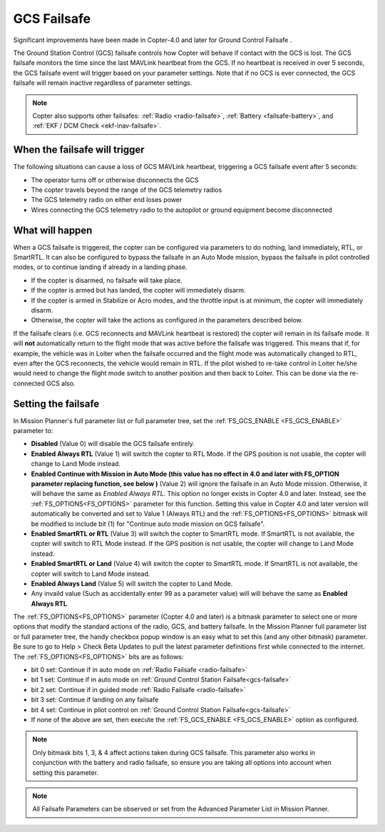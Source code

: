 .. _gcs-failsafe:

============
GCS Failsafe
============
Significant improvements have been made in Copter-4.0 and later for Ground Control Failsafe .

The Ground Station Control (GCS) failsafe controls how Copter will behave if contact with the GCS is lost.  The GCS failsafe monitors the time since the last MAVLink heartbeat from the GCS.  If no heartbeat is received in over 5 seconds, the GCS failsafe event will trigger based on your parameter settings. Note that if no GCS is ever connected, the GCS failsafe will remain inactive regardless of parameter settings.

.. note::

   Copter also supports other failsafes: :ref:`Radio <radio-failsafe>`, :ref:`Battery <failsafe-battery>`, and :ref:`EKF / DCM Check <ekf-inav-failsafe>`.

When the failsafe will trigger
==============================

The following situations can cause a loss of GCS MAVLink heartbeat, triggering a GCS failsafe event after 5 seconds:

-  The operator turns off or otherwise disconnects the GCS
-  The copter travels beyond the range of the  GCS telemetry radios
-  The GCS telemetry radio on either end loses power
-  Wires connecting the GCS telemetry radio to the autopilot or ground equipment become disconnected

What will happen
================

When a GCS failsafe is triggered, the copter can be configured via parameters to do nothing, land immediately, RTL, or SmartRTL.  It can also be configured to bypass the failsafe in an Auto Mode mission, bypass the failsafe in pilot controlled modes, or to continue landing if already in a landing phase.

- If the copter is disarmed, no failsafe will take place.
- If the copter is armed but has landed, the copter will immediately disarm.
- If the copter is armed in Stabilize or Acro modes, and the throttle input is at minimum, the copter will immediately disarm.
- Otherwise, the copter will take the actions as configured in the parameters described below.

If the failsafe clears (i.e. GCS reconnects and MAVLink heartbeat is restored) the copter will remain in its failsafe mode. It will **not** automatically return to the flight mode that was active before the failsafe was triggered. This means that if, for example, the vehicle was in Loiter when the failsafe occurred and the flight mode was automatically changed to RTL, even after the GCS reconnects, the vehicle would remain in RTL.  If the pilot wished to re-take control in Loiter he/she would need to change the flight mode switch to another position and then back to Loiter. This can be done via the re-connected GCS also.

Setting the failsafe
====================

In Mission Planner's  full parameter list or full parameter tree, set the :ref:`FS_GCS_ENABLE <FS_GCS_ENABLE>` parameter to:

-  **Disabled** (Value 0) will disable the GCS failsafe entirely.
-  **Enabled Always RTL** (Value 1) will switch the copter to RTL Mode.  If the GPS position is not usable, the copter will change to Land Mode instead.
-  **Enabled Continue with Mission in Auto Mode (this value has no effect in 4.0 and later with FS_OPTION parameter replacing function, see below )** (Value 2) will ignore the failsafe in an Auto Mode mission. Otherwise, it will behave the same as *Enabled Always RTL*. This option no longer exists in Copter 4.0 and later. Instead, see the :ref:`FS_OPTIONS<FS_OPTIONS>` parameter for this function. Setting this value in Copter 4.0 and later version will automatically be converted and set to Value 1 (Always RTL) and the :ref:`FS_OPTIONS<FS_OPTIONS>` bitmask will be modified to include bit (1) for "Continue auto mode mission on GCS failsafe".
-  **Enabled SmartRTL or RTL** (Value 3) will switch the copter to SmartRTL mode. If SmartRTL is not available, the copter will switch to RTL Mode instead.  If the GPS position is not usable, the copter will change to Land Mode instead.
-  **Enabled SmartRTL or Land** (Value 4) will switch the copter to SmartRTL mode. If SmartRTL is not available, the copter will switch to Land Mode instead.
-  **Enabled Always Land** (Value 5) will switch the copter to Land Mode.
-  Any invaild value (Such as accidentally enter 99 as a parameter value) will will behave the same as **Enabled Always RTL**

The :ref:`FS_OPTIONS<FS_OPTIONS>` parameter (Copter 4.0 and later) is a bitmask parameter to select one or more options that modify the standard actions of the radio, GCS, and battery failsafe. In the Mission Planner full parameter list or full parameter tree, the handy checkbox popup window is an easy what to set this (and any other bitmask) parameter. Be sure to go to Help > Check Beta Updates to pull the latest parameter definitions first while connected to the internet. The :ref:`FS_OPTIONS<FS_OPTIONS>` bits are as follows:

- bit 0 set: Continue if in auto mode on :ref:`Radio Failsafe <radio-failsafe>`
- bit 1 set: Continue if in auto mode on :ref:`Ground Control Station Failsafe<gcs-failsafe>`
- bit 2 set: Continue if in guided mode :ref:`Radio Failsafe <radio-failsafe>`
- bit 3 set: Continue if landing on any failsafe
- bit 4 set: Continue in pilot control on :ref:`Ground Control Station Failsafe<gcs-failsafe>`
- If none of the above are set, then execute the :ref:`FS_GCS_ENABLE <FS_GCS_ENABLE>` option as configured.

.. note:: Only bitmask bits 1, 3, & 4 affect actions taken during GCS failsafe. This parameter also works in conjunction with the battery and radio failsafe, so ensure you are taking all options into account when setting this parameter.

.. image:: ../images/FailsafeAdvPar801.jpg
    :target: ../_images/FailsafeAdvPar801.jpg

.. note::

   All Failsafe Parameters can be observed or set from the Advanced Parameter List in Mission Planner.
